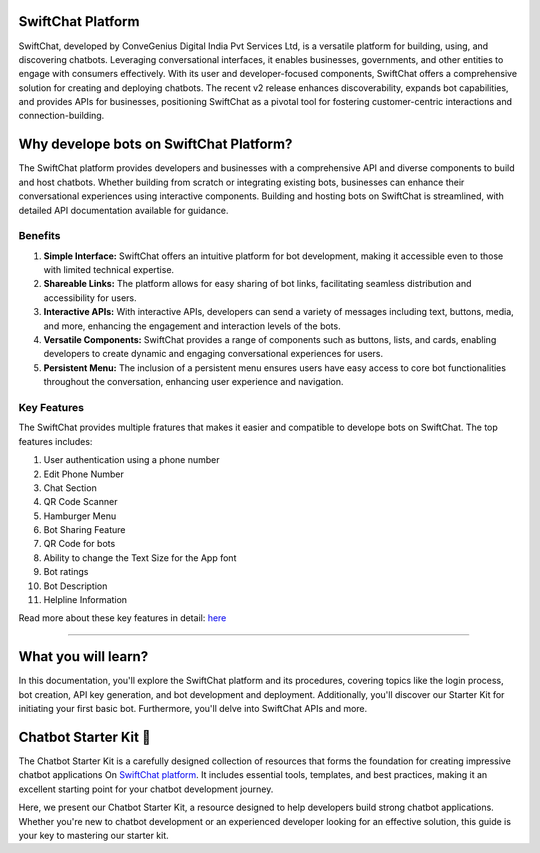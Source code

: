 SwiftChat Platform 
====================
SwiftChat, developed by ConveGenius Digital India Pvt Services Ltd, is a versatile platform for building, using, and discovering chatbots. Leveraging conversational interfaces, it enables businesses, governments, and other entities to engage with consumers effectively. With its user and developer-focused components, SwiftChat offers a comprehensive solution for creating and deploying chatbots. The recent v2 release enhances discoverability, expands bot capabilities, and provides APIs for businesses, positioning SwiftChat as a pivotal tool for fostering customer-centric interactions and connection-building.

Why develope bots on SwiftChat Platform?
====================
The SwiftChat platform provides developers and businesses with a comprehensive API and diverse components to build and host chatbots. Whether building from scratch or integrating existing bots, businesses can enhance their conversational experiences using interactive components. Building and hosting bots on SwiftChat is streamlined, with detailed API documentation available for guidance.

Benefits 
------------------------
1. **Simple Interface:** SwiftChat offers an intuitive platform for bot development, making it accessible even to those with limited technical expertise.

2. **Shareable Links:** The platform allows for easy sharing of bot links, facilitating seamless distribution and accessibility for users.

3. **Interactive APIs:** With interactive APIs, developers can send a variety of messages including text, buttons, media, and more, enhancing the engagement and interaction levels of the bots.

4. **Versatile Components:** SwiftChat provides a range of components such as buttons, lists, and cards, enabling developers to create dynamic and engaging conversational experiences for users.

5. **Persistent Menu:** The inclusion of a persistent menu ensures users have easy access to core bot functionalities throughout the conversation, enhancing user experience and navigation.

Key Features
------------------------

The SwiftChat provides multiple fratures that makes it easier and compatible to develope bots on SwiftChat. The top features includes:

1. User authentication using a phone number
2. Edit Phone Number
3. Chat Section
4. QR Code Scanner
5. Hamburger Menu
6. Bot Sharing Feature
7. QR Code for bots
8. Ability to change the Text Size for the App font
9. Bot ratings
10. Bot Description
11. Helpline Information

Read more about these key features in detail: `here <https://swiftchat.ai/swiftchatapp/swiftchat-platform-for-end-users/>`_


------------------------

What you will learn?
====================
In this documentation, you'll explore the SwiftChat platform and its procedures, covering topics like the login process, bot creation, API key generation, and bot development and deployment. Additionally, you'll discover our Starter Kit for initiating your first basic bot. Furthermore, you'll delve into SwiftChat APIs and more.

Chatbot Starter Kit 🚀
====================

The Chatbot Starter Kit is a carefully designed collection of resources that forms the foundation for creating impressive chatbot applications On `SwiftChat platform <https://convegenius.com/>`_. It includes essential tools, templates, and best practices, making it an excellent starting point for your chatbot development journey.

Here, we present our Chatbot Starter Kit, a resource designed to help developers build strong chatbot applications. Whether you're new to chatbot development or an experienced developer looking for an effective solution, this guide is your key to mastering our starter kit.




.. only:: not index

   .. toctree::
      :caption: Getting Started
      :hidden:

      installation.rst
   
   .. toctree::
      :caption: Repo Structure
      :hidden:

      repo_structure.rst

   .. toctree::
      :caption: Repo Structure
      :hidden:

      architecture.rst

   .. toctree::
      :caption: Repo Structure
      :hidden:

      start_bot.rst
   
   .. toctree::
      :caption: Repo Structure
      :hidden:

      deploy.rst
   

   .. toctree::
      :caption: Repo Structure
      :hidden:

      start.rst
   
   .. toctree::
      :caption: Repo Structure
      :hidden:

      api_reference.rst